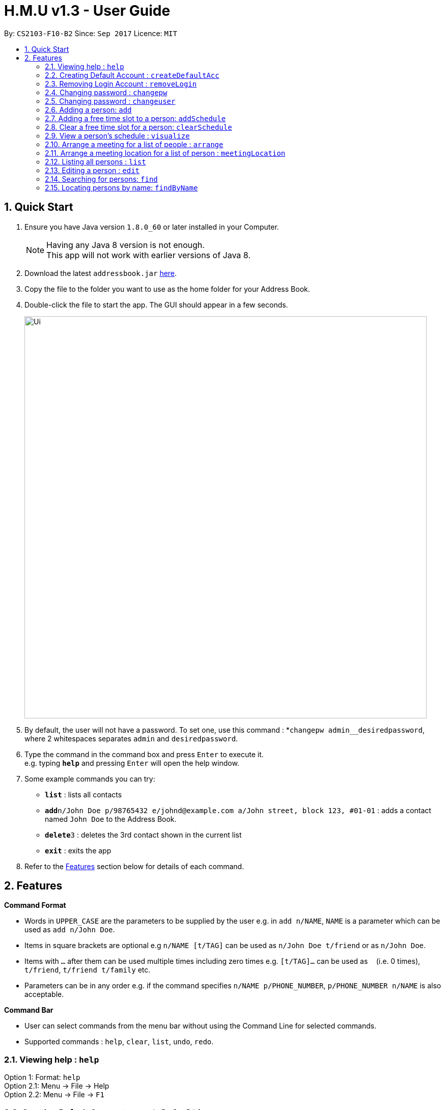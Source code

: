 = H.M.U v1.3 - User Guide
:toc:
:toc-title:
:toc-placement: preamble
:sectnums:
:imagesDir: images
:stylesDir: stylesheets
:experimental:
ifdef::env-github[]
:tip-caption: :bulb:
:note-caption: :information_source:
endif::[]
:repoURL: https://github.com/CS2103-F10-B2/main

By: `CS2103-F10-B2`      Since: `Sep 2017`      Licence: `MIT`

== Quick Start

.  Ensure you have Java version `1.8.0_60` or later installed in your Computer.
+
[NOTE]
Having any Java 8 version is not enough. +
This app will not work with earlier versions of Java 8.
+
.  Download the latest `addressbook.jar` link:{repoURL}/releases[here].
.  Copy the file to the folder you want to use as the home folder for your Address Book.
.  Double-click the file to start the app. The GUI should appear in a few seconds.
+
image::Ui.png[width="790"]
+
.  By default, the user will not have a password. To set one, use this command : *`changepw admin__desiredpassword`,
where 2 whitespaces separates `admin` and `desiredpassword`.
.  Type the command in the command box and press kbd:[Enter] to execute it. +
e.g. typing *`help`* and pressing kbd:[Enter] will open the help window.
.  Some example commands you can try:

* *`list`* : lists all contacts
* **`add`**`n/John Doe p/98765432 e/johnd@example.com a/John street, block 123, #01-01` : adds a contact named `John Doe` to the Address Book.
* **`delete`**`3` : deletes the 3rd contact shown in the current list
* *`exit`* : exits the app

.  Refer to the link:#features[Features] section below for details of each command.

== Features

====
*Command Format*

* Words in `UPPER_CASE` are the parameters to be supplied by the user e.g. in `add n/NAME`, `NAME` is a parameter which can be used as `add n/John Doe`.
* Items in square brackets are optional e.g `n/NAME [t/TAG]` can be used as `n/John Doe t/friend` or as `n/John Doe`.
* Items with `…`​ after them can be used multiple times including zero times e.g. `[t/TAG]...` can be used as `{nbsp}` (i.e. 0 times), `t/friend`, `t/friend t/family` etc.
* Parameters can be in any order e.g. if the command specifies `n/NAME p/PHONE_NUMBER`, `p/PHONE_NUMBER n/NAME` is also acceptable.
====

====
*Command Bar*

* User can select commands from the menu bar without using the Command Line for selected commands.
* Supported commands : `help`, `clear`, `list`, `undo`, `redo`.
====

=== Viewing help : `help`

Option 1: Format: `help` +
Option 2.1: Menu -> File -> Help +
Option 2.2: Menu -> File -> `F1`

// tag::createDefaultAcc[]
=== Creating Default Account : `createDefaultAcc`
Creates a default login account for a new user
Format: `createDefaultAcc` +

Username: `admin` +
Password: `admin`

// end::createDefaultAcc[]

// tag::removeLogin[]

=== Removing Login Account : `removeLogin`
Removes the login account. +
This is for users who does not want the need to login to access H.M.U v1.4 +
Format: `removeLogin username password` +

Examples:

* `removeLogin admin admin`
* `removeLogin tom123 1642522`

// end::removeLogin[]

// tag::changepw[]

=== Changing password : `changepw`
Changes a user's password needed to access H.M.U v1.4 +
Format: `changepw username old_password new_password` +

Examples:

* `changepw admin password newpassword`
* `changepw admin tom harry`
* `changepw admin !@# !!!!`

// end::changepw[]

// tag::changeuser[]

=== Changing password : `changeuser`
Changes a user's username needed to access H.M.U v1.2 +
Format: `changepw old_username new_username password` +

Examples:

* `changeuser admin user password`

// end::changeuser[]

=== Adding a person: `add`

Adds a person to the address book +
Format: `add n/NAME p/PHONE_NUMBER e/EMAIL a/ADDRESS m/MRT [t/TAG]...`

[TIP]
A person can have any number of tags (including 0)

Examples:

* `add n/John Doe p/98765432 e/johnd@example.com a/John street, block 123, #01-01 m/Kranji`
* `add n/Betsy Crowe t/friend e/betsycrowe@example.com a/Newgate Prison p/1234567 m/Tanah Merah t/criminal`

// tag::addSchedule[]

=== Adding a free time slot to a person: `addSchedule`

Adds a busy time span to a person to the address book +
Format: `addSchedule index d/DAY st/START_TIME et/END_TIME

[TIP]
A person can have any number of free time spans as long as the start time is no earlier than 0600 and the end time is no later than 2330. (including 0)

Examples:

* `addSchedule 2 d/Monday st/0800 et/1030`
* `addSchedule 4 d/Friday st/1300 et/1500`

// end::addSchedule[]

// tag::clearSchedule[]

=== Clear a free time slot for a person: `clearSchedule`

Clear a time span for a person in the address book +
Format: `ClearSchedule index d/DAY st/START_TIME et/END_TIME

[TIP]
Any free time spans can be cleared as long as the start time is no earlier than 0600 and the end time is no later than 2330. (including 0)

Examples:

* `clearSchedule 2 d/Monday st/0800 et/1030`
* `clearSchedule 4 d/Friday st/1300 et/1500`

// end::clearSchedule[]

// tag::visualize[]

=== View a person's schedule : `visualize`

Visualizes the person's free time slot identified by the index number used in the last person listing. +
Format: `visualize INDEX`

****
* Visualzes the person's schedule.
* The index refers to the index number shown in the most recent listing.
* The index *must be a positive integer* `1, 2, 3, ...`
****

Examples:

* `list` +
`visualize 2` +
Visualizes the 2nd person in the address book.
* `find Betsy` +
`visualizes 1` +
Visualizes the 1st person in the results of the `find` command.

// end::visualize[]

// tag::arrange[]

=== Arrange a meeting for a list of people : `arrange`

Arrange a meeting for a list of persons in the address book. +
Format: `arange INDEX_1 INDEX_2 INDEX_3 ...`

****
* Arranges the people at the specified `INDEX`. The index refers to the index number shown in the last person listing. The index *must be a positive integer* 1, 2, 3, ...
* At least one index should be included.
****

Examples:

* `arrange 1 2 3` +
Arranges a meeting for person 1, person 2 and person 3 based on their free time slots.

// end::arrange[]

=== Arrange a meeting location for a list of person : `meetingLocation`

Arrange a meeting location for a list of person in the address book.
It will return the mrt station where the accumulated travelling time
of all the users will be minimised. It will also display
the estimated travel time for every users to that mrt station
This method will automatically display the MrtMap User
Interface.

****
*Feature of Mrt Map UI*

* Circle with the name represent the meeting location
that minimises the travelling time
* Other non-grey circle shows where the people in the
list stays in. The size of the circle is proportional
to the number of people living near that mrt station.
* The color of the circles correspond to the mrt line
of that particular station. If that station is an
interchange, it will display two color. For example,
Buona Vista will be shown as green (West-East line)
and yellow (Circle-line)
* Small grey circle just shows all the other mrt
stations currenrlyt operating in Singapore
****


Format: meetingLocation `INDEX_1 INDEX_2 INDEX_3...`


Example:

* `meetingLocation 1 2 3`
* `ml 1 2 3`

Show the meeting location for person 1, person2 and person 3 based on their
nearest mrt station.

=== Listing all persons : `list`

Shows a list of all persons in the address book. +
Format: `list`

=== Editing a person : `edit`

Edits an existing person in the address book. +
Format: `edit INDEX [n/NAME] [p/PHONE] [e/EMAIL] [a/ADDRESS] [m/MRT] [t/TAG]...`

****
* Edits the person at the specified `INDEX`. The index refers to the index number shown in the last person listing. The index *must be a positive integer* 1, 2, 3, ...
* At least one of the optional fields must be provided.
* Existing values will be updated to the input values.
* When editing tags, the existing tags of the person will be removed i.e adding of tags is not cumulative.
* You can remove all the person's tags by typing `t/` without specifying any tags after it.
****

Examples:

* `edit 1 p/91234567 e/johndoe@example.com` +
Edits the phone number and email address of the 1st person to be `91234567` and `johndoe@example.com` respectively.
* `edit 2 n/Betsy Crower t/` +
Edits the name of the 2nd person to be `Betsy Crower` and clears all existing tags.

// tag::find1[]
=== Searching for persons: `find`

Finds persons whose fields contain any of the given keywords. +
Format: `find TYPE [PREFIX/KEYWORD] [PREFIX/MORE_KEYWORDS]`

****
* Two types of searches can be conducted: 'AND' and 'OR' searches
* The order of the keywords does not matter.
* Relevant fields as denoted by the prefix are searched
* Only full words will be matched e.g. `Han` will not match `Hans`
* Persons matching at least one keyword will be returned (i.e. treated as having passed a field)
** e.g. 'find AND n/Hans Han e/hans@me han@example' will return both Hans and Han
** e.g. 'find AND n/Hans e/hans@me han@example' will only return Hans
** however, 'find OR n/Hans e/han@example' will return both Hans and Han
****

Examples:

* `find OR n/John e/johndoe t/friend` +
Returns `John Doe`, `john` and every entry tagged 'friend'
* `find AND n/John e/johndoe t/friend` +
Returns `John Doe`


=== Locating persons by name: `findByName`

Finds persons whose names contain any of the given keywords. +
Format: `findByName KEYWORD [MORE_KEYWORDS]`

****
* The search is case insensitive. e.g `hans` will match `Hans`
* The order of the keywords does not matter. e.g. `Hans Bo` will match `Bo Hans`
* Only the name is searched.
* Only full words will be matched e.g. `Han` will not match `Hans`
* Persons matching at least one keyword will be returned (i.e. `OR` search). e.g. `Hans Bo` will return `Hans Gruber`, `Bo Yang`
****

Examples:

* `findByName John` +
Returns `john` and `John Doe`
* `findByName Betsy Tim John` +
Returns any person having names `Betsy`, `Tim`, or `John`

<<<<<<< HEAD
// tag::findByAddress[]
=======
// end::find1[]
>>>>>>> 56cf6ff83cd5ce3e2016315f65ce749fe377e916

=== Locating persons by address: `findByAddress`

Finds persons whose addresses contain any of the given keywords. +
Format: `findByAddress KEYWORD [MORE_KEYWORDS]`

****
* The search is case insensitive. e.g `hans` will match `Hans`
* The order of the keywords does not matter. e.g. `Hans Bo` will match `Bo Hans`
* Only the address is searched.
* Only full words will be matched e.g. `Han` will not match `Hans`
* Persons matching at least one keyword will be returned (i.e. `OR` search). e.g. `Bread Avenue` will return `Bread Street`, `Sixth Avenue`
****

Examples:

* `findByAddress stadium` +
Returns `john` and `John Doe` whose addresses contain the word 'stadium'.
* `findByAddress stadium pier` +
Returns any person having addresses containing `stadium` or `pier`

// end::findByAddress[]

=== Locating persons by phone: `findByPhone`

Finds persons whose phone contain any of the given keywords. +
Format: `findByPhone KEYWORD [MORE_KEYWORDS]`


Examples:

* `findByPhone 12345678` +
Returns `john` and `John Doe` whose phone number is '12345678'.

// tag::find2[]
=== Locating persons by email: `findByEmail`

Finds persons whose addresses contain any of the given keywords. +
Format: `findByEmail KEYWORD [MORE_KEYWORDS]`

****
* The search is case insensitive. e.g `m@emsp.com` will match `M@EMsP.COM`
* The order of the keywords does not matter.
* Only the email is searched.
* Only full words will be matched e.g. `hans@gmail.com` will not match `hans@mail.com`
* Persons matching at least one keyword will be returned (i.e. `OR` search)
****

Examples:

* `findByEmail bob@gmail.com` +
Returns Bob whose email matches the searched email.
* `findByEmail bob@gmail.com grant@mail.com` +
Returns any person having email addresses of `bob@gmail.com` or `grant@mail.com`

=== Locating persons by tags: `findByTags`

Finds persons whose addresses contain any of the given keywords. +
Format: `findByTag KEYWORD [MORE_KEYWORDS]`

****
* The search is case sensitive. e.g `friends` will not match `Friends`
* The order of the keywords does not matter.
* Only the tags are searched.
* Only full words will be matched e.g. `friend` will not match `friendly`
* Persons matching at least one keyword will be returned (i.e. `OR` search)
****

Examples:

* `findByTag friend' +
Returns Persons with the tag 'friend'.
* `findByTag owesMoney friend` +
Returns any person having tags of `owesMoney` or `friend`

// end::find2[]

=== Deleting a person : `delete`

Deletes the specified person from the address book. +
Format: `delete INDEX`

****
* Deletes the person at the specified `INDEX`.
* The index refers to the index number shown in the most recent listing.
* The index *must be a positive integer* 1, 2, 3, ...
****

Examples:

* `list` +
`delete 2` +
Deletes the 2nd person in the address book.
* `find Betsy` +
`delete 1` +
Deletes the 1st person in the results of the `find` command.

// tag::locate[]

=== Locating a person : `locate`

Locate the specified person's address from the address book on Google Map +
Format: `Locate INDEX`

****
* Searches the address of the person at the specified `INDEX` on Google Map.
* The index refers to the index number shown in the most recent listing.
* The index *must be a positive integer* 1, 2, 3, ...
****

Examples:

* `list` +
`locate 2` +
Searches the 2nd person in the address book in Google Map.

// end::locate[]

=== Locating a person's mrt station : `locateMrt`

Locate the specified person's mrt station from the address book on Google Map +
Format: `Locate INDEX`

****
* Searches the mrt station of the person at the specified `INDEX` on Google Map.
* Sometime it just display a general location instead of the mrt Station
* The index refers to the index number shown in the most recent listing.
* The index *must be a positive integer* 1, 2, 3, ...
****

Examples:

* `list` +
`locate 2` +
Searches the 2nd person in the address book in Google Map.

// end::locate[]


=== Selecting a person : `select`

Selects the person identified by the index number used in the last person listing. +
Format: `select INDEX`

****
* Selects the person and loads the Google search page the person at the specified `INDEX`.
* The index refers to the index number shown in the most recent listing.
* The index *must be a positive integer* `1, 2, 3, ...`
****

Examples:

* `list` +
`select 2` +
Selects the 2nd person in the address book.
* `find Betsy` +
`select 1` +
Selects the 1st person in the results of the `find` command.

=== Listing entered commands : `history`

Lists all the commands that you have entered in reverse chronological order. +
Format: `history`

[NOTE]
====
Pressing the kbd:[&uarr;] and kbd:[&darr;] arrows will display the previous and next input respectively in the command box.
====

// tag::sort[]
=== Sorting entries in the addressbook : `sort`

Sorts all the entries in addressbook in the alphabetical order of the names. +
Format: `sort`
// end::sort[]

// tag::undoredo[]
=== Undoing previous command : `undo`

Restores the address book to the state before the previous _undoable_ command was executed. +
Option 1: Command Line -> Format: `undo` +
Option 2: Menu -> Commands -> Undo

[NOTE]
====
Undoable commands: those commands that modify the address book's content (`add`, `delete`, `edit` and `clear`).
====

Examples:

* `delete 1` +
`list` +
`undo` (reverses the `delete 1` command) +

* `select 1` +
`list` +
`undo` +
The `undo` command fails as there are no undoable commands executed previously.

* `delete 1` +
`clear` +
`undo` (reverses the `clear` command) +
`undo` (reverses the `delete 1` command) +

=== Redoing the previously undone command : `redo`

Reverses the most recent `undo` command. +
Option 1: Command Line -> Format: `redo` +
Option 2: Menu -> Commands -> Undo

Examples:

* `delete 1` +
`undo` (reverses the `delete 1` command) +
`redo` (reapplies the `delete 1` command) +

* `delete 1` +
`redo` +
The `redo` command fails as there are no `undo` commands executed previously.

* `delete 1` +
`clear` +
`undo` (reverses the `clear` command) +
`undo` (reverses the `delete 1` command) +
`redo` (reapplies the `delete 1` command) +
`redo` (reapplies the `clear` command) +
// end::undoredo[]

=== Clearing all entries : `clear`

Clears all entries from the address book. +
Option 1: Command Line -> Format: `clear` +
Option 2: Menu -> Commands -> Clear

=== Exiting the program : `exit`

Exits the program. +
Option 1: Command Line -> Format: `exit` +
Option 2: Menu -> File -> Exit

=== Saving the data

Address book data are saved in the hard disk automatically after any command that changes the data. +
There is no need to save manually.

== FAQ

*Q*: How do I transfer my data to another Computer? +
*A*: Install the app in the other computer and overwrite the empty data file it creates with the file that contains the data of your previous Address Book folder.

== Command Summary

* *Add* `add n/NAME p/PHONE_NUMBER e/EMAIL a/ADDRESS m/MRT [t/TAG]...` +
e.g. `add n/James Ho p/22224444 e/jamesho@example.com a/123, Clementi Rd, 1234665 m/Clementi t/friend t/colleague`
* *Clear* : `clear`
* *Delete* : `delete INDEX` +
e.g. `delete 3`
* *Edit* : `edit INDEX [n/NAME] [p/PHONE_NUMBER] [e/EMAIL] [a/ADDRESS] [m/MRT] [t/TAG]...` +
e.g. `edit 2 n/James Lee e/jameslee@example.com`
* *Find* : `find KEYWORD [MORE_KEYWORDS]` +
e.g. `find James Jake`
* *List* : `list`
* *Help* : `help`
* *Select* : `select INDEX` +
e.g.`select 2`
* *History* : `history`
* *Undo* : `undo`
* *Redo* : `redo`
* *Change Password* : `changepw username old_password new_password`

== Coming Soon in v2.0
Customizable Toolbar +
Password Support (Available in v1.2) +
More User-Friendly Login (Available in v1.3) +
Change Password (Available in v1.2) +
More User-Friendly Change Password +
Google Maps Support (Available in v1.1) +
Contact's photo support +
Search by Address (Available in v1.2) +
Add Closest MRT Station to Contacts (Available in v1.2) +
Search Contacts by Phone Number(Available in v1.2) +
Scheduling (Available in v1.4) +
Closest Meet-up Point +
Search by Email (Available in v1.3) +
Search by Phone Number (Available in v1.3) +
Search Contact's Location on Google Maps (Available in v1.4) +
Create Default Account for new users (Available in v1.4) +
Remove Login Account (Available in v1.4) +
Arrange Schedule (Available in v1.4) +
Visualize Schedule (Available in v1.4)

